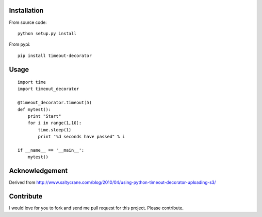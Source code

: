 


Installation
------------
From source code: ::

    python setup.py install

From pypi: ::

    pip install timeout-decorator

Usage
-----
::

    import time
    import timeout_decorator 

    @timeout_decorator.timeout(5)
    def mytest():
        print "Start"
        for i in range(1,10):
            time.sleep(1)
            print "%d seconds have passed" % i

    if __name__ == '__main__':
        mytest()


Acknowledgement
--------------------
Derived from http://www.saltycrane.com/blog/2010/04/using-python-timeout-decorator-uploading-s3/

Contribute
------------
I would love for you to fork and send me pull request for this project. Please contribute.
